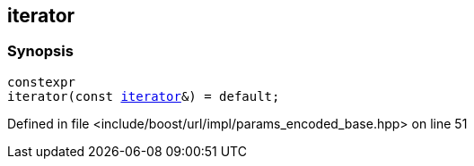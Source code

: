 :relfileprefix: ../../../../
[#E06BFE5E0FA8F686DE5DF47D52D371EBB3E43861]
== iterator



=== Synopsis

[source,cpp,subs="verbatim,macros,-callouts"]
----
constexpr
iterator(const xref:reference/boost/urls/params_encoded_base/iterator.adoc[iterator]&) = default;
----

Defined in file <include/boost/url/impl/params_encoded_base.hpp> on line 51

